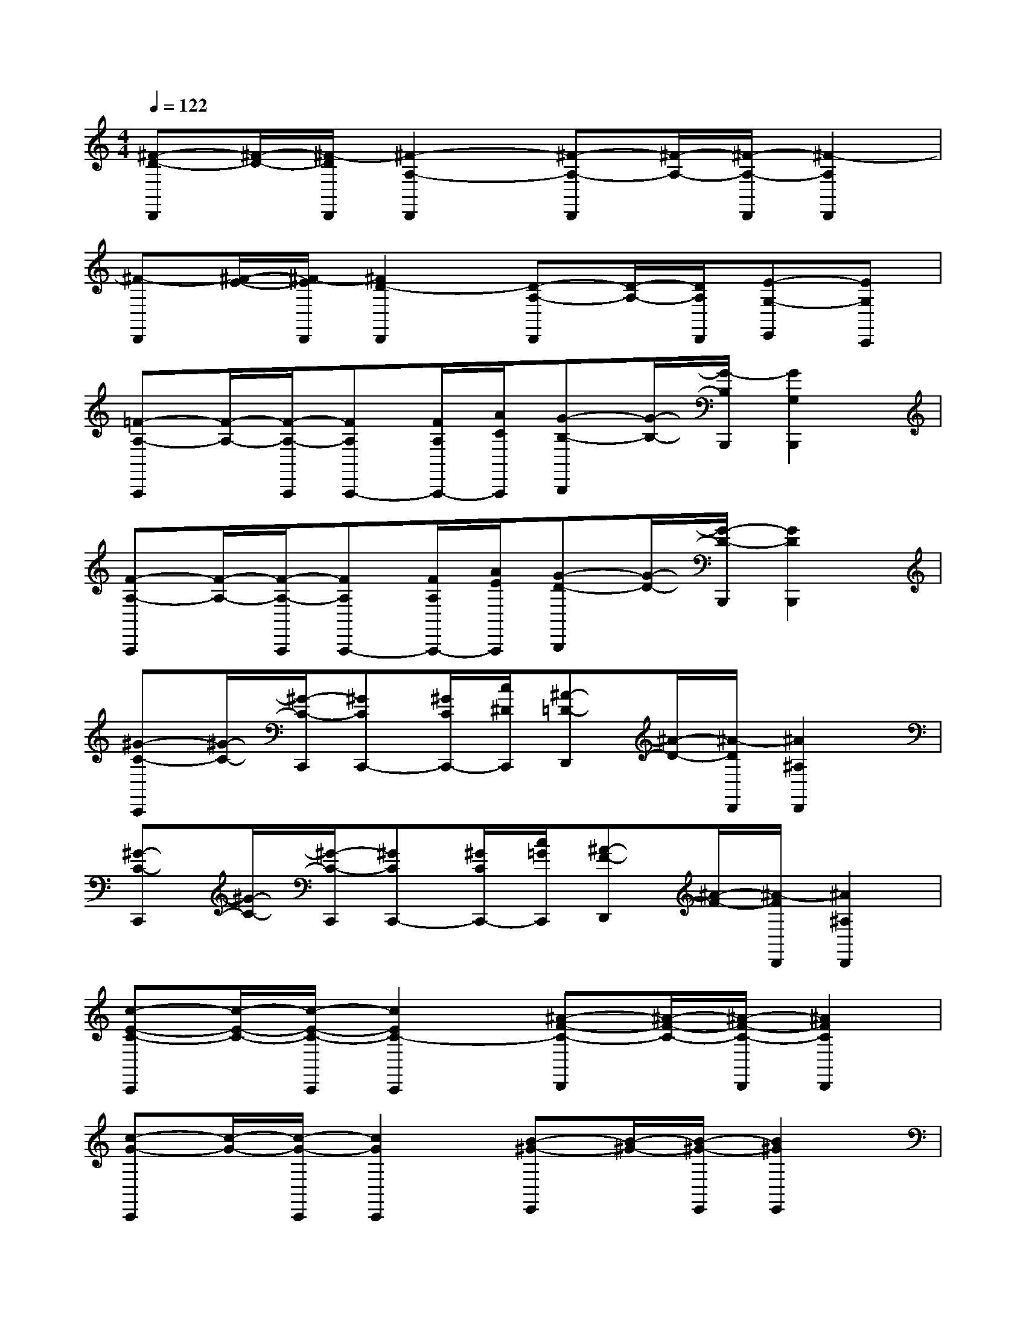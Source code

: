 X:1
T:
M:4/4
L:1/8
Q:1/4=122
K:C%0sharps
V:1
[^F-D-D,,][^F/2-D/2-][^F/2-D/2D,,/2][^F2-A,2-D,,2][^F-A,-D,,][^F/2-A,/2-][^F/2-A,/2-D,,/2][^F2-A,2D,,2]|
[^F-D,,][^F/2-E/2-][^F/2-E/2D,,/2][^F2D2-D,,2][D-A,-D,,][D/2-A,/2-][D/2A,/2D,,/2][E-G,-E,,][EG,C,,]|
[=F-A,-A,,,][F/2-A,/2-][F/2-A,/2-A,,,/2][FA,A,,,-][F/2A,/2A,,,/2-][A/2C/2A,,,/2][G-B,-B,,,][G/2-B,/2-][G/2-B,/2B,,,/2][G2G,2B,,,2]|
[F-A,-A,,,][F/2-A,/2-][F/2-A,/2-A,,,/2][FA,A,,,-][F/2A,/2A,,,/2-][A/2E/2A,,,/2][G-D-B,,,][G/2-D/2-][G/2-D/2-B,,,/2][G2D2B,,,2]|
[^G-C-C,,][^G/2-C/2-][^G/2-C/2-C,,/2][^GCC,,-][^G/2C/2C,,/2-][c/2^D/2C,,/2][^A-=D-D,,][^A/2-D/2-][^A/2-D/2D,,/2][^A2^A,2D,,2]|
[^G-C-C,,][^G/2-C/2-][^G/2-C/2-C,,/2][^GCC,,-][^G/2C/2C,,/2-][c/2=G/2C,,/2][^A-F-D,,][^A/2-F/2-][^A/2-F/2D,,/2][^A2^A,2D,,2]|
[c-E-C-C,,][c/2-E/2-C/2-][c/2-E/2-C/2-C,,/2][c2E2C2-C,,2][^A-F-C-D,,][^A/2-F/2-C/2-][^A/2-F/2-C/2-D,,/2][^A2F2C2D,,2]|
[c-G-C,,][c/2-G/2-][c/2-G/2-C,,/2][c2G2C,,2][B-^G-E,,][B/2-^G/2-][B/2-^G/2-E,,/2][B2^G2E,,2]|
=A,,,xA,,,xA,,,xA,,,B,,,|
C,,xC,,xC,,3/2A,,,/2B,,,C,,|
D,,xD,,xD,,3/2B,,,/2C,,D,,|
F,,xF,,xF,,,2=G,,,2|
A,,,xA,,,xA,,,3/2F,,,/2G,,,A,,,|
G,,,xG,,,xG,,,3/2E,,,/2F,,,G,,,|
C,,xC,,xC,,3/2A,,,/2B,,,C,,|
B,,,xB,,,xB,,,x[E-B,-B,,,][EB,]